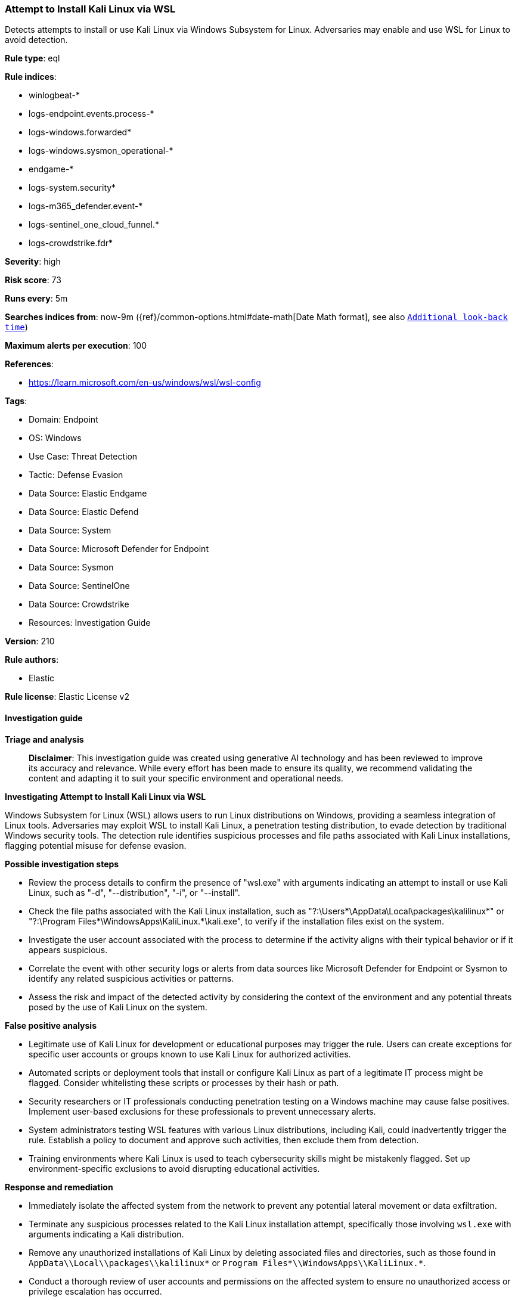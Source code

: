 [[prebuilt-rule-8-17-4-attempt-to-install-kali-linux-via-wsl]]
=== Attempt to Install Kali Linux via WSL

Detects attempts to install or use Kali Linux via Windows Subsystem for Linux. Adversaries may enable and use WSL for Linux to avoid detection.

*Rule type*: eql

*Rule indices*: 

* winlogbeat-*
* logs-endpoint.events.process-*
* logs-windows.forwarded*
* logs-windows.sysmon_operational-*
* endgame-*
* logs-system.security*
* logs-m365_defender.event-*
* logs-sentinel_one_cloud_funnel.*
* logs-crowdstrike.fdr*

*Severity*: high

*Risk score*: 73

*Runs every*: 5m

*Searches indices from*: now-9m ({ref}/common-options.html#date-math[Date Math format], see also <<rule-schedule, `Additional look-back time`>>)

*Maximum alerts per execution*: 100

*References*: 

* https://learn.microsoft.com/en-us/windows/wsl/wsl-config

*Tags*: 

* Domain: Endpoint
* OS: Windows
* Use Case: Threat Detection
* Tactic: Defense Evasion
* Data Source: Elastic Endgame
* Data Source: Elastic Defend
* Data Source: System
* Data Source: Microsoft Defender for Endpoint
* Data Source: Sysmon
* Data Source: SentinelOne
* Data Source: Crowdstrike
* Resources: Investigation Guide

*Version*: 210

*Rule authors*: 

* Elastic

*Rule license*: Elastic License v2


==== Investigation guide



*Triage and analysis*


> **Disclaimer**:
> This investigation guide was created using generative AI technology and has been reviewed to improve its accuracy and relevance. While every effort has been made to ensure its quality, we recommend validating the content and adapting it to suit your specific environment and operational needs.


*Investigating Attempt to Install Kali Linux via WSL*


Windows Subsystem for Linux (WSL) allows users to run Linux distributions on Windows, providing a seamless integration of Linux tools. Adversaries may exploit WSL to install Kali Linux, a penetration testing distribution, to evade detection by traditional Windows security tools. The detection rule identifies suspicious processes and file paths associated with Kali Linux installations, flagging potential misuse for defense evasion.


*Possible investigation steps*


- Review the process details to confirm the presence of "wsl.exe" with arguments indicating an attempt to install or use Kali Linux, such as "-d", "--distribution", "-i", or "--install".
- Check the file paths associated with the Kali Linux installation, such as "?:\Users\*\AppData\Local\packages\kalilinux*" or "?:\Program Files*\WindowsApps\KaliLinux.*\kali.exe", to verify if the installation files exist on the system.
- Investigate the user account associated with the process to determine if the activity aligns with their typical behavior or if it appears suspicious.
- Correlate the event with other security logs or alerts from data sources like Microsoft Defender for Endpoint or Sysmon to identify any related suspicious activities or patterns.
- Assess the risk and impact of the detected activity by considering the context of the environment and any potential threats posed by the use of Kali Linux on the system.


*False positive analysis*


- Legitimate use of Kali Linux for development or educational purposes may trigger the rule. Users can create exceptions for specific user accounts or groups known to use Kali Linux for authorized activities.
- Automated scripts or deployment tools that install or configure Kali Linux as part of a legitimate IT process might be flagged. Consider whitelisting these scripts or processes by their hash or path.
- Security researchers or IT professionals conducting penetration testing on a Windows machine may cause false positives. Implement user-based exclusions for these professionals to prevent unnecessary alerts.
- System administrators testing WSL features with various Linux distributions, including Kali, could inadvertently trigger the rule. Establish a policy to document and approve such activities, then exclude them from detection.
- Training environments where Kali Linux is used to teach cybersecurity skills might be mistakenly flagged. Set up environment-specific exclusions to avoid disrupting educational activities.


*Response and remediation*


- Immediately isolate the affected system from the network to prevent any potential lateral movement or data exfiltration.
- Terminate any suspicious processes related to the Kali Linux installation attempt, specifically those involving `wsl.exe` with arguments indicating a Kali distribution.
- Remove any unauthorized installations of Kali Linux by deleting associated files and directories, such as those found in `AppData\\Local\\packages\\kalilinux*` or `Program Files*\\WindowsApps\\KaliLinux.*`.
- Conduct a thorough review of user accounts and permissions on the affected system to ensure no unauthorized access or privilege escalation has occurred.
- Escalate the incident to the security operations center (SOC) or incident response team for further investigation and to determine if additional systems are affected.
- Implement additional monitoring and alerting for similar activities across the network, focusing on WSL usage and installation attempts of known penetration testing tools.
- Review and update endpoint protection configurations to enhance detection and prevention capabilities against similar threats, leveraging data sources like Microsoft Defender for Endpoint and Sysmon.

==== Rule query


[source, js]
----------------------------------
process where host.os.type == "windows" and event.type == "start" and
(
  (process.name : "wsl.exe" and process.args : ("-d", "--distribution", "-i", "--install") and process.args : "kali*") or
  process.executable : (
    "?:\\Users\\*\\AppData\\Local\\packages\\kalilinux*",
    "?:\\Users\\*\\AppData\\Local\\Microsoft\\WindowsApps\\kali.exe",
    "?:\\Program Files*\\WindowsApps\\KaliLinux.*\\kali.exe",
    "\\Device\\HarddiskVolume?\\Users\\*\\AppData\\Local\\packages\\kalilinux*",
    "\\Device\\HarddiskVolume?\\Users\\*\\AppData\\Local\\Microsoft\\WindowsApps\\kali.exe",
    "\\Device\\HarddiskVolume?\\Program Files*\\WindowsApps\\KaliLinux.*\\kali.exe"
  )
)

----------------------------------

*Framework*: MITRE ATT&CK^TM^

* Tactic:
** Name: Defense Evasion
** ID: TA0005
** Reference URL: https://attack.mitre.org/tactics/TA0005/
* Technique:
** Name: Indirect Command Execution
** ID: T1202
** Reference URL: https://attack.mitre.org/techniques/T1202/
